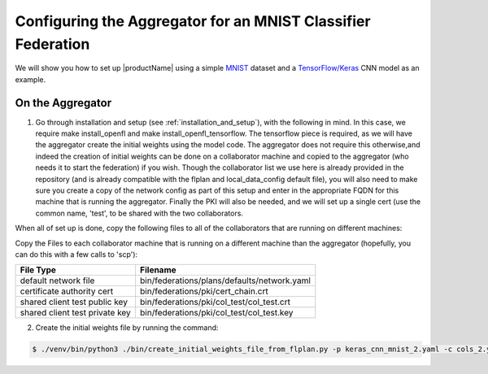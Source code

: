 .. # Copyright (C) 2020 Intel Corporation
.. # Licensed under the Apache License, Version 2.0 (the "License");
.. # you may not use this file except in compliance with the License.
.. # You may obtain a copy of the License at
.. #
.. #     http://www.apache.org/licenses/LICENSE-2.0
.. #
.. # Unless required by applicable law or agreed to in writing, software
.. # distributed under the License is distributed on an "AS IS" BASIS,
.. # WITHOUT WARRANTIES OR CONDITIONS OF ANY KIND, either express or implied.
.. # See the License for the specific language governing permissions and
.. # limitations under the License.

Configuring the Aggregator for an MNIST Classifier Federation
####################

We will show you how to set up |productName| using a simple `MNIST <https://en.wikipedia.org/wiki/MNIST_database>`_
dataset and a `TensorFlow/Keras <https://www.tensorflow.org/>`_
CNN model as an example.


On the Aggregator
~~~~~~~~~~~~~~~~~

1. Go through installation and setup (see :ref:`installation_and_setup`), with the following in mind. In this case, we require make install_openfl and make install_openfl_tensorflow. The tensorflow piece is required, as we will have the aggregator create the initial weights using the model code. The aggregator does not require this otherwise,and indeed the creation of initial weights can be done on a collaborator machine and copied to the aggregator (who needs it to start the federation) if you wish. Though the collaborator list we use here is already provided in the repository (and is already compatible with the flplan and local_data_config default file), you will also need to make sure you create a copy of the network config as part of this setup and enter in the appropriate FQDN for this machine that is running the aggregator. Finally the PKI will also be needed, and we will set up a single cert (use the common name, 'test', to be shared with the two collaborators. 

When all of set up is done, copy the following files to all of the collaborators that are running on different machines: 

Copy the Files to each collaborator machine that is running on a different machine than the aggregator (hopefully, you can do this with a few calls to 'scp'): 


 

+-----------------------------------+--------------------------------------------------------------+
| File Type                         | Filename                                                     |
+===================================+==============================================================+
| default network file              | bin/federations/plans/defaults/network.yaml                  |
+-----------------------------------+--------------------------------------------------------------+
| certificate authority cert        | bin/federations/pki/cert_chain.crt                           |
+-----------------------------------+--------------------------------------------------------------+
| shared client test public key     | bin/federations/pki/col_test/col_test.crt                    |
+-----------------------------------+--------------------------------------------------------------+
| shared client test private key    | bin/federations/pki/col_test/col_test.key                    |                                                     
+-----------------------------------+--------------------------------------------------------------+



2.	Create the initial weights file by running the command:

.. code-block:: console

   $ ./venv/bin/python3 ./bin/create_initial_weights_file_from_flplan.py -p keras_cnn_mnist_2.yaml -c cols_2.yaml

    
    
 
